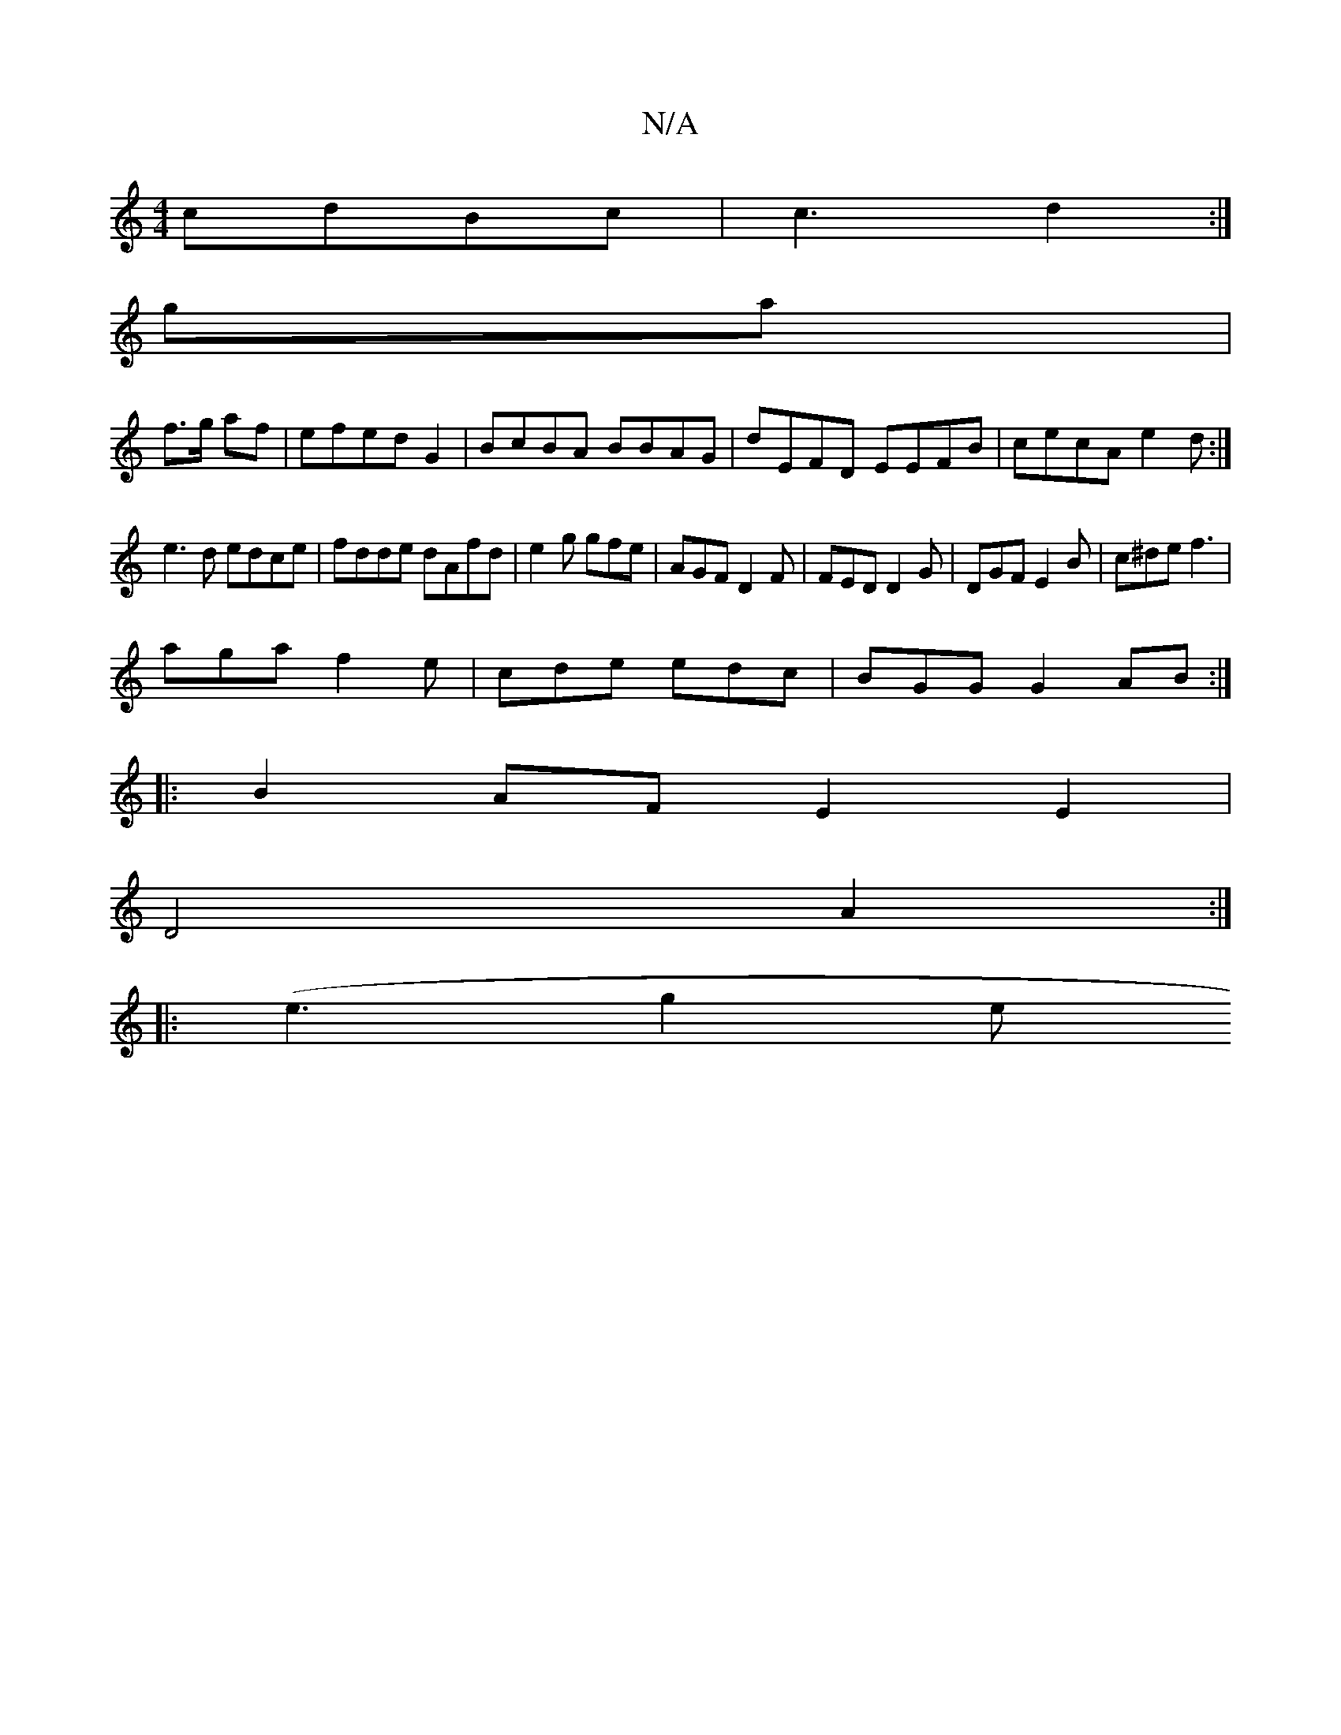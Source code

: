 X:1
T:N/A
M:4/4
R:N/A
K:Cmajor
 cdBc | c3 d2 :|
ga|
f>g af | efed G2|BcBA BBAG|dEFD EEFB|cecA e2 d:|
e3d edce|fdde dAfd|e2g gfe | AGF D2 F | FED D2G | DGF E2B | c^de f3 |
aga f2e | cde edc|BGG G2AB:|
|:B2AF E2 E2 |
D4 A2:|
|:(e3g2e